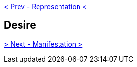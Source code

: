 ifdef::env-github,backend-html5[]
link:08-Representation.adoc[< Prev - Representation <]
endif::[]

## Desire

ifdef::env-github,backend-html5[]
link:10-Manifestation.adoc[> Next - Manifestation >]
endif::[]

